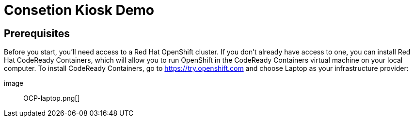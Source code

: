 

Consetion Kiosk Demo 
====================
:imagesdir: img

== Prerequisites

Before you start, you’ll need access to a Red Hat OpenShift cluster. If you don’t already have access to one, you can install Red Hat CodeReady Containers, which will allow you to run OpenShift in the CodeReady Containers virtual machine on your local computer. To install CodeReady Containers, go to https://try.openshift.com and choose Laptop as your infrastructure provider:

image:: OCP-laptop.png[]